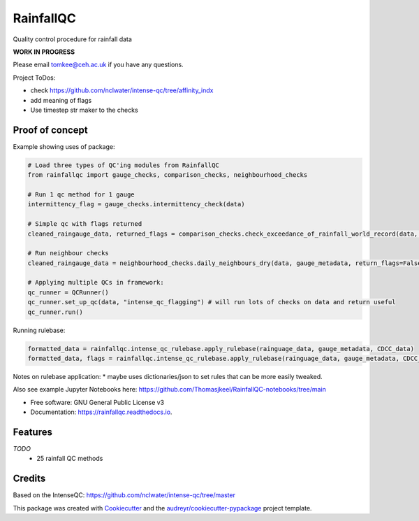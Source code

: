 ==========
RainfallQC
==========

.. image:: https://img.shields.io/pypi/v/rainfallqc.svg
        :target: https://pypi.python.org/pypi/rainfallqc

.. image:: https://readthedocs.org/projects/rainfallqc/badge/?version=latest
        :target: https://rainfallqc.readthedocs.io/en/latest/?version=latest
        :alt: Documentation Status



Quality control procedure for rainfall data

**WORK IN PROGRESS**

Please email tomkee@ceh.ac.uk if you have any questions.

Project ToDos:

- check https://github.com/nclwater/intense-qc/tree/affinity_indx
- add meaning of flags
- Use timestep str maker to the checks

Proof of concept
----------------
Example showing uses of package:

.. code-block:: python

        # Load three types of QC'ing modules from RainfallQC
        from rainfallqc import gauge_checks, comparison_checks, neighbourhood_checks

        # Run 1 qc method for 1 gauge
        intermittency_flag = gauge_checks.intermittency_check(data)

        # Simple qc with flags returned
        cleaned_raingauge_data, returned_flags = comparison_checks.check_exceedance_of_rainfall_world_record(data, time_res='hourly', return_flags=True)

        # Run neighbour checks
        cleaned_raingauge_data = neighbourhood_checks.daily_neighbours_dry(data, gauge_metadata, return_flags=False)

        # Applying multiple QCs in framework:
        qc_runner = QCRunner()
        qc_runner.set_up_qc(data, "intense_qc_flagging") # will run lots of checks on data and return useful
        qc_runner.run()



Running rulebase:

.. code-block:: python

        formatted_data = rainfallqc.intense_qc_rulebase.apply_rulebase(rainguage_data, gauge_metadata, CDCC_data)
        formatted_data, flags = rainfallqc.intense_qc_rulebase.apply_rulebase(rainguage_data, gauge_metadata, CDCC_data, return_flags=True)


Notes on rulebase application:
* maybe uses dictionaries/json to set rules that can be more easily tweaked.


Also see example Jupyter Notebooks here: https://github.com/Thomasjkeel/RainfallQC-notebooks/tree/main


* Free software: GNU General Public License v3
* Documentation: https://rainfallqc.readthedocs.io.


Features
--------

*TODO*
    - 25 rainfall QC methods

Credits
-------
Based on the IntenseQC: https://github.com/nclwater/intense-qc/tree/master


This package was created with Cookiecutter_ and the `audreyr/cookiecutter-pypackage`_ project template.

.. _Cookiecutter: https://github.com/audreyr/cookiecutter
.. _`audreyr/cookiecutter-pypackage`: https://github.com/audreyr/cookiecutter-pypackage
